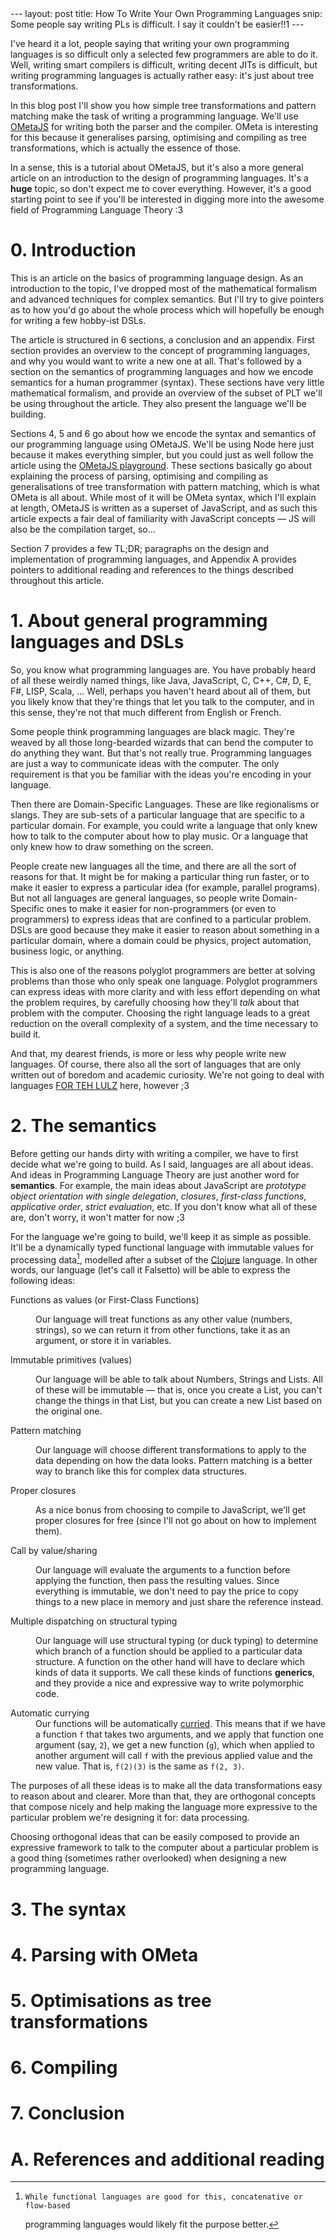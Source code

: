 #+STARTUP: showall hidestars indent
#+BEGIN_HTML
---
layout: post
title:  How To Write Your Own Programming Languages
snip:   Some people say writing PLs is difficult. I say it couldn't be easier!!1
---
#+END_HTML

I've heard it a lot, people saying that writing your own programming languages
is so difficult only a selected few programmers are able to do it. Well,
writing smart compilers is difficult, writing decent JITs is difficult, but
writing programming languages is actually rather easy: it's just about tree
transformations.

In this blog post I'll show you how simple tree transformations and pattern
matching make the task of writing a programming language. We'll use [[http://www.tinlizzie.org/ometa/][OMetaJS]] for
writing both the parser and the compiler. OMeta is interesting for this because
it generalises parsing, optimising and compiling as tree transformations, which
is actually the essence of those.

In a sense, this is a tutorial about OMetaJS, but it's also a more general
article on an introduction to the design of programming languages. It's a
*huge* topic, so don't expect me to cover everything. However, it's a good
starting point to see if you'll be interested in digging more into the awesome
field of Programming Language Theory :3


* 0. Introduction

This is an article on the basics of programming language design. As an
introduction to the topic, I've dropped most of the mathematical formalism and
advanced techniques for complex semantics. But I'll try to give pointers as to
how you'd go about the whole process which will hopefully be enough for writing
a few hobby-ist DSLs.

The article is structured in 6 sections, a conclusion and an appendix. First
section provides an overview to the concept of programming languages, and why
you would want to write a new one at all. That's followed by a section on the
semantics of programming languages and how we encode semantics for a human
programmer (syntax). These sections have very little mathematical formalism,
and provide an overview of the subset of PLT we'll be using throughout the
article. They also present the language we'll be building.

Sections 4, 5 and 6 go about how we encode the syntax and semantics of our
programming language using OMetaJS. We'll be using Node here just because it
makes everything simpler, but you could just as well follow the article using
the [[http://www.tinlizzie.org/ometa-js/][OMetaJS playground]]. These sections basically go about explaining the
process of parsing, optimising and compiling as generalisations of tree
transformation with pattern matching, which is what OMeta is all about. While
most of it will be OMeta syntax, which I'll explain at length, OMetaJS is
written as a superset of JavaScript, and as such this article expects a fair
deal of familiarity with JavaScript concepts — JS will also be the compilation
target, so...

Section 7 provides a few TL;DR; paragraphs on the design and implementation of
programming languages, and Appendix A provides pointers to additional reading
and references to the things described throughout this article.


* 1. About general programming languages and DSLs

So, you know what programming languages are. You have probably heard of all
these weirdly named things, like Java, JavaScript, C, C++, C#, D, E, F#, LISP,
Scala, ... Well, perhaps you haven't heard about all of them, but you likely
know that they're things that let you talk to the computer, and in this sense,
they're not that much different from English or French.

Some people think programming languages are black magic. They're weaved by all
those long-bearded wizards that can bend the computer to do anything they
want. But that's not really true. Programming languages are just a way to
communicate ideas with the computer. The only requirement is that you be
familiar with the ideas you're encoding in your language.

Then there are Domain-Specific Languages. These are like regionalisms or
slangs. They are sub-sets of a particular language that are specific to a
particular domain. For example, you could write a language that only knew how
to talk to the computer about how to play music. Or a language that only knew
how to draw something on the screen.

People create new languages all the time, and there are all the sort of reasons
for that. It might be for making a particular thing run faster, or to make it
easier to express a particular idea (for example, parallel programs). But not
all languages are general languages, so people write Domain-Specific ones to
make it easier for non-programmers (or even to programmers) to express ideas
that are confined to a particular problem. DSLs are good because they make it
easier to reason about something in a particular domain, where a domain could
be physics, project automation, business logic, or anything.

This is also one of the reasons polyglot programmers are better at solving
problems than those who only speak one language. Polyglot programmers can
express ideas with more clarity and with less effort depending on what the
problem requires, by carefully choosing how they'll /talk/ about that problem
with the computer. Choosing the right language leads to a great reduction on
the overall complexity of a system, and the time necessary to build it.

And that, my dearest friends, is more or less why people write new
languages. Of course, there also all the sort of languages that are only
written out of boredom and academic curiosity. We're not going to deal with
languages [[http://tvtropes.org/pmwiki/pmwiki.php/Main/ForTheLULZ][FOR TEH LULZ]] here, however ;3


* 2. The semantics

Before getting our hands dirty with writing a compiler, we have to first decide
what we're going to build. As I said, languages are all about ideas. And ideas
in Programming Language Theory are just another word for *semantics*. For
example, the main ideas about JavaScript are /prototype object orientation with
single delegation/, /closures/, /first-class functions/, /applicative order/,
/strict evaluation/, etc. If you don't know what all of these are, don't worry,
it won't matter for now ;3

For the language we're going to build, we'll keep it as simple as
possible. It'll be a dynamically typed functional language with immutable
values for processing data[1], modelled after a subset of the [[http://clojure.org/][Clojure]]
language. In other words, our language (let's call it Falsetto) will be able to
express the following ideas:

[1]: While functional languages are good for this, concatenative or flow-based
     programming languages would likely fit the purpose better.


  - Functions as values (or First-Class Functions) ::
    Our language will treat functions as any other value (numbers, strings), so
    we can return it from other functions, take it as an argument, or store it
    in variables.

  - Immutable primitives (values) ::
    Our language will be able to talk about Numbers, Strings and Lists. All of
    these will be immutable — that is, once you create a List, you can't change
    the things in that List, but you can create a new List based on the
    original one.

  - Pattern matching ::
    Our language will choose different transformations to apply to the data
    depending on how the data looks. Pattern matching is a better way to branch
    like this for complex data structures.

  - Proper closures ::
    As a nice bonus from choosing to compile to JavaScript, we'll get proper
    closures for free (since I'll not go about on how to implement them).

  - Call by value/sharing ::
    Our language will evaluate the arguments to a function before applying the
    function, then pass the resulting values. Since everything is immutable, we
    don't need to pay the price to copy things to a new place in memory and
    just share the reference instead.

  - Multiple dispatching on structural typing ::
    Our language will use structural typing (or duck typing) to determine which
    branch of a function should be applied to a particular data structure. A
    function on the other hand will have to declare which kinds of data it
    supports. We call these kinds of functions *generics*, and they provide a
    nice and expressive way to write polymorphic code.

  - Automatic currying ::
    Our functions will be automatically [[http://en.wikipedia.org/wiki/Currying][curried]]. This means that if we have a
    function =f= that takes two arguments, and we apply that function one
    argument (say, =2=), we get a new function (=g=), which when applied to
    another argument will call =f= with the previous applied value and the new
    value. That is, =f(2)(3)= is the same as =f(2, 3)=.


The purposes of all these ideas is to make all the data transformations
easy to reason about and clearer. More than that, they are orthogonal concepts
that compose nicely and help making the language more expressive to the
particular problem we're designing it for: data processing.

Choosing orthogonal ideas that can be easily composed to provide an expressive
framework to talk to the computer about a particular problem is a good thing
(sometimes rather overlooked) when designing a new programming language.


* 3. The syntax




* 4. Parsing with OMeta

* 5. Optimisations as tree transformations

* 6. Compiling

* 7. Conclusion

* A. References and additional reading
